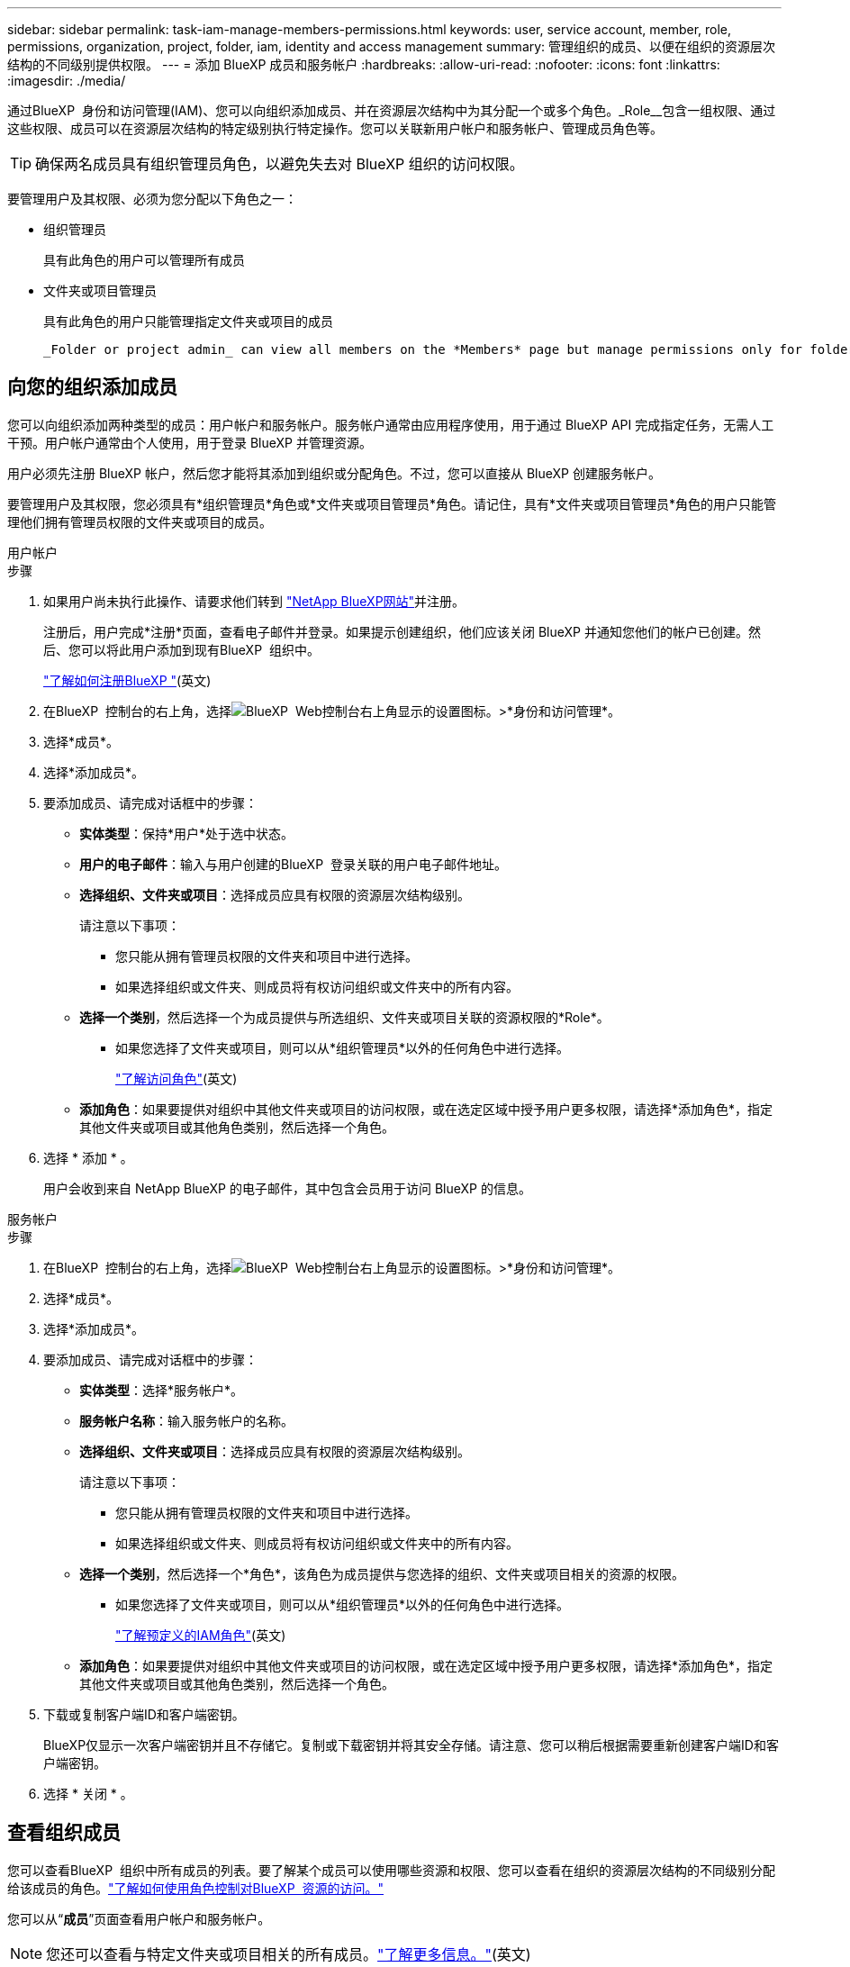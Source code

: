 ---
sidebar: sidebar 
permalink: task-iam-manage-members-permissions.html 
keywords: user, service account, member, role, permissions, organization, project, folder, iam, identity and access management 
summary: 管理组织的成员、以便在组织的资源层次结构的不同级别提供权限。 
---
= 添加 BlueXP 成员和服务帐户
:hardbreaks:
:allow-uri-read: 
:nofooter: 
:icons: font
:linkattrs: 
:imagesdir: ./media/


[role="lead"]
通过BlueXP  身份和访问管理(IAM)、您可以向组织添加成员、并在资源层次结构中为其分配一个或多个角色。_Role__包含一组权限、通过这些权限、成员可以在资源层次结构的特定级别执行特定操作。您可以关联新用户帐户和服务帐户、管理成员角色等。


TIP: 确保两名成员具有组织管理员角色，以避免失去对 BlueXP 组织的访问权限。

要管理用户及其权限、必须为您分配以下角色之一：

* 组织管理员
+
具有此角色的用户可以管理所有成员

* 文件夹或项目管理员
+
具有此角色的用户只能管理指定文件夹或项目的成员

+
 _Folder or project admin_ can view all members on the *Members* page but manage permissions only for folders and projects they have access to. link:reference-iam-predefined-roles.html[Learn more about the actions that a _Folder or project admin_ can complete].




== 向您的组织添加成员

您可以向组织添加两种类型的成员：用户帐户和服务帐户。服务帐户通常由应用程序使用，用于通过 BlueXP API 完成指定任务，无需人工干预。用户帐户通常由个人使用，用于登录 BlueXP 并管理资源。

用户必须先注册 BlueXP 帐户，然后您才能将其添加到组织或分配角色。不过，您可以直接从 BlueXP 创建服务帐户。

要管理用户及其权限，您必须具有*组织管理员*角色或*文件夹或项目管理员*角色。请记住，具有*文件夹或项目管理员*角色的用户只能管理他们拥有管理员权限的文件夹或项目的成员。

[role="tabbed-block"]
====
.用户帐户
--
.步骤
. 如果用户尚未执行此操作、请要求他们转到 https://bluexp.netapp.com/["NetApp BlueXP网站"^]并注册。
+
注册后，用户完成*注册*页面，查看电子邮件并登录。如果提示创建组织，他们应该关闭 BlueXP 并通知您他们的帐户已创建。然后、您可以将此用户添加到现有BlueXP  组织中。

+
link:task-sign-up-saas.html["了解如何注册BlueXP "](英文)

. 在BlueXP  控制台的右上角，选择image:icon-settings-option.png["BlueXP  Web控制台右上角显示的设置图标。"]>*身份和访问管理*。
. 选择*成员*。
. 选择*添加成员*。
. 要添加成员、请完成对话框中的步骤：
+
** *实体类型*：保持*用户*处于选中状态。
** *用户的电子邮件*：输入与用户创建的BlueXP  登录关联的用户电子邮件地址。
** *选择组织、文件夹或项目*：选择成员应具有权限的资源层次结构级别。
+
请注意以下事项：

+
*** 您只能从拥有管理员权限的文件夹和项目中进行选择。
*** 如果选择组织或文件夹、则成员将有权访问组织或文件夹中的所有内容。


** *选择一个类别*，然后选择一个为成员提供与所选组织、文件夹或项目关联的资源权限的*Role*。
+
*** 如果您选择了文件夹或项目，则可以从*组织管理员*以外的任何角色中进行选择。
+
link:reference-iam-predefined-roles.html["了解访问角色"](英文)



** *添加角色*：如果要提供对组织中其他文件夹或项目的访问权限，或在选定区域中授予用户更多权限，请选择*添加角色*，指定其他文件夹或项目或其他角色类别，然后选择一个角色。


. 选择 * 添加 * 。
+
用户会收到来自 NetApp BlueXP 的电子邮件，其中包含会员用于访问 BlueXP 的信息。



--
.服务帐户
--
.步骤
. 在BlueXP  控制台的右上角，选择image:icon-settings-option.png["BlueXP  Web控制台右上角显示的设置图标。"]>*身份和访问管理*。
. 选择*成员*。
. 选择*添加成员*。
. 要添加成员、请完成对话框中的步骤：
+
** *实体类型*：选择*服务帐户*。
** *服务帐户名称*：输入服务帐户的名称。
** *选择组织、文件夹或项目*：选择成员应具有权限的资源层次结构级别。
+
请注意以下事项：

+
*** 您只能从拥有管理员权限的文件夹和项目中进行选择。
*** 如果选择组织或文件夹、则成员将有权访问组织或文件夹中的所有内容。


** *选择一个类别*，然后选择一个*角色*，该角色为成员提供与您选择的组织、文件夹或项目相关的资源的权限。
+
*** 如果您选择了文件夹或项目，则可以从*组织管理员*以外的任何角色中进行选择。
+
link:reference-iam-predefined-roles.html["了解预定义的IAM角色"](英文)



** *添加角色*：如果要提供对组织中其他文件夹或项目的访问权限，或在选定区域中授予用户更多权限，请选择*添加角色*，指定其他文件夹或项目或其他角色类别，然后选择一个角色。


. 下载或复制客户端ID和客户端密钥。
+
BlueXP仅显示一次客户端密钥并且不存储它。复制或下载密钥并将其安全存储。请注意、您可以稍后根据需要重新创建客户端ID和客户端密钥。

. 选择 * 关闭 * 。


--
====


== 查看组织成员

您可以查看BlueXP  组织中所有成员的列表。要了解某个成员可以使用哪些资源和权限、您可以查看在组织的资源层次结构的不同级别分配给该成员的角色。link:task-iam-manage-roles.html["了解如何使用角色控制对BlueXP  资源的访问。"^]

您可以从“*成员*”页面查看用户帐户和服务帐户。


NOTE: 您还可以查看与特定文件夹或项目相关的所有成员。link:task-iam-manage-folders-projects.html#view-associated-resources-members["了解更多信息。"](英文)

.步骤
. 在BlueXP  控制台的右上角，选择image:icon-settings-option.png["BlueXP  Web控制台右上角显示的设置图标。"]>*身份和访问管理*。
. 选择*成员*。
+
*成员*表显示您组织的成员。

. 从*成员*页面导航到表中的成员，选择，然后选择image:icon-action.png["一个由三个并排点组成的图标"]*查看详细信息*。




== 从组织中删除成员

您可能需要从您的组织中删除某个成员 - 例如，如果他们离开了您的公司。

删除成员会撤销其权限，但保留其 BlueXP 和 NetApp 支持站点帐户。

.步骤
. 从“成员”页面，导航到表中的成员，选择image:icon-action.png["一个由三个并排点组成的图标"]然后选择*删除用户*。
. 确认要从组织中删除该成员。




== 重新创建服务帐户的凭据

如果丢失或需要更新安全凭证，请创建新凭证。

.关于此任务
重新创建凭据将删除服务帐户的现有凭据、然后创建新凭据。您不能使用以前的凭据。

.步骤
. 在BlueXP  控制台的右上角，选择image:icon-settings-option.png["BlueXP  Web控制台右上角显示的设置图标。"]>*身份和访问管理*。
. 选择*成员*。
. 在*成员*表中，导航到服务帐户，选择，然后选择image:icon-action.png["一个由三个并排点组成的图标"]*重新创建密码*。
. 选择*重新创建*。
. 下载或复制客户端ID和客户端密钥。
+
BlueXP 仅显示一次客户端密钥，并且不会将其存储在任何地方。复制或下载密钥并将其安全存储。





== 管理用户的多重身份验证 (MFA)

如果用户无法访问其 MFA 设备，您可以删除或禁用其 MFA 配置。

如果您移除用户的 MFA 配置，用户登录 BlueXP 时需要重新设置 MFA。如果用户只是暂时无法访问其 MFA 设备，他们可以使用设置 MFA 时保存的恢复代码登录 BlueXP。

如果用户无法访问恢复代码，您可以暂时禁用用户的 MFA，这样他们无需 MFA 即可登录。禁用用户的 MFA 后，系统只会禁用八小时，之后会自动重新启用。在此期间，用户可以一次无需 MFA 即可登录。八小时后，用户必须使用 MFA 才能登录 BlueXP。


NOTE: 您必须拥有与受影响用户位于同一域的电子邮件地址才能管理该用户的多重身份验证。

.步骤
. 在控制台的右上角，选择image:icon-settings-option.png["BlueXP  Web控制台右上角显示的设置图标。"] > *身份和访问管理*。
. 选择*成员*。
+
您的组织成员出现在“*成员*”表中。

. 从“成员”页面，导航到表中的成员，选择image:icon-action.png["一个由三个并排点组成的图标"]然后选择*管理多重身份验证*。
. 选择是否删除或禁用用户的 MFA 配置。




== 相关信息

* link:concept-identity-and-access-management.html["了解BlueXP  身份和访问管理"]
* link:task-iam-get-started.html["开始使用BlueXP  IAM"]
* link:reference-iam-predefined-roles.html["预定义的BlueXP  IAM角色"]
* https://docs.netapp.com/us-en/bluexp-automation/tenancyv4/overview.html["了解适用于BlueXP  IAM的API"^]

